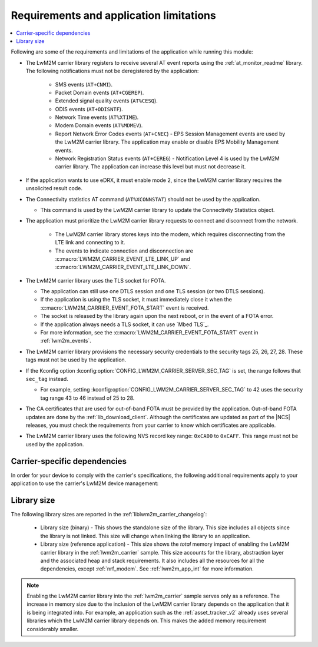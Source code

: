 .. _req_appln_limitations:

Requirements and application limitations
########################################

.. contents::
   :local:
   :depth: 2

Following are some of the requirements and limitations of the application while running this module:

* The LwM2M carrier library registers to receive several AT event reports using the :ref:`at_monitor_readme` library. The following notifications must not be deregistered by the application:

   * SMS events (``AT+CNMI``).
   * Packet Domain events (``AT+CGEREP``).
   * Extended signal quality events (``AT%CESQ``).
   * ODIS events (``AT+ODISNTF``).
   * Network Time events (``AT%XTIME``).
   * Modem Domain events (``AT%MDMEV``).
   * Report Network Error Codes events (``AT+CNEC``) - EPS Session Management events are used by the LwM2M carrier library.
     The application may enable or disable EPS Mobility Management events.
   * Network Registration Status events (``AT+CEREG``) - Notification Level 4 is used by the LwM2M carrier library.
     The application can increase this level but must not decrease it.

* If the application wants to use eDRX, it must enable mode 2, since the LwM2M carrier library requires the unsolicited result code.

* The Connectivity statistics AT command (``AT%XCONNSTAT``) should not be used by the application.

  * This command is used by the LwM2M carrier library to update the Connectivity Statistics object.

* The application must prioritize the LwM2M carrier library requests to connect and disconnect from the network.

   * The LwM2M carrier library stores keys into the modem, which requires disconnecting from the LTE link and connecting to it.
   * The events to indicate connection and disconnection are :c:macro:`LWM2M_CARRIER_EVENT_LTE_LINK_UP` and :c:macro:`LWM2M_CARRIER_EVENT_LTE_LINK_DOWN`.

* The LwM2M carrier library uses the TLS socket for FOTA.

  * The application can still use one DTLS session and one TLS session (or two DTLS sessions).
  * If the application is using the TLS socket, it must immediately close it when the :c:macro:`LWM2M_CARRIER_EVENT_FOTA_START` event is received.
  * The socket is released by the library again upon the next reboot, or in the event of a FOTA error.
  * If the application always needs a TLS socket, it can use `Mbed TLS`_.
  * For more information, see the :c:macro:`LWM2M_CARRIER_EVENT_FOTA_START` event in :ref:`lwm2m_events`.

* The LwM2M carrier library provisions the necessary security credentials to the security tags 25, 26, 27, 28.
  These tags must not be used by the application.
* If the Kconfig option :kconfig:option:`CONFIG_LWM2M_CARRIER_SERVER_SEC_TAG` is set, the range follows that ``sec_tag`` instead.

  * For example, setting :kconfig:option:`CONFIG_LWM2M_CARRIER_SERVER_SEC_TAG` to 42 uses the security tag range 43 to 46 instead of 25 to 28.

* The CA certificates that are used for out-of-band FOTA must be provided by the application.
  Out-of-band FOTA updates are done by the :ref:`lib_download_client`.
  Although the certificates are updated as part of the |NCS| releases, you must check the requirements from your carrier to know which certificates are applicable.

* The LwM2M carrier library uses the following NVS record key range: ``0xCA00`` to ``0xCAFF``.
  This range must not be used by the application.

.. _lwm2m_carrier_dependent:

Carrier-specific dependencies
*****************************

In order for your device to comply with the carrier's specifications, the following additional requirements apply to your application to use the carrier's LwM2M device management:

.. tabs::

   .. group-tab:: Verizon

        * In the Verizon network, the :ref:`liblwm2m_carrier_readme` library uses both DTLS sessions made available through the modem.
          Therefore, the application must expect to fail (or retry) if it attempts to establish a DTLS or TLS session.
          The application should never use a DTLS session indefinitely, because this will block the LwM2M carrier library.

   .. group-tab:: SoftBank

        * The application must support application FOTA.
        * The device must connect using a non-IP APN.

        The :ref:`serial_lte_modem` application and :ref:`lwm2m_carrier` sample feature an extra config file to enable the :kconfig:option:`CONFIG_LWM2M_CARRIER_SOFTBANK` dependencies.

        * The device must operate in the NB-IoT system mode.

          * If the :ref:`lte_lc_readme` library is used, you can enable the Kconfig option :kconfig:option:`CONFIG_LTE_NETWORK_MODE_NBIOT` to set the system mode.

          * If the :ref:`lte_lc_readme` library is not used, see the `system mode section in the nRF9160 AT Commands Reference Guide`_ or the `system mode section in the nRF91x1 AT Commands Reference Guide`_, depending on the SiP you are using for more information on setting the NB-IoT system mode.

          * If you are using the :ref:`serial_lte_modem` application, set the mode in the :file:`slm_auto_connect.h` file that is included with the :ref:`CONFIG_SLM_AUTO_CONNECT <CONFIG_SLM_AUTO_CONNECT>` Kconfig option.

   .. group-tab:: LG U+

        * The application must support application FOTA.
          The :ref:`serial_lte_modem` application and :ref:`lwm2m_carrier` sample contain extra config files to enable the :kconfig:option:`CONFIG_LWM2M_CARRIER_LG_UPLUS` dependencies.
        * The application must set the LG U+ configurations listed in the :c:struct:`lwm2m_carrier_lg_uplus_config_t` structure.
          If you are unsure about which values to supply during certification, reach out to your carrier or your local Nordic Semiconductor sales representative.

.. _lwm2m_lib_size:

Library size
************

The following library sizes are reported in the :ref:`liblwm2m_carrier_changelog`:

 * Library size (binary) - This shows the standalone size of the library.
   This size includes all objects since the library is not linked.
   This size will change when linking the library to an application.
 * Library size (reference application) - This size shows the *total* memory impact of enabling the LwM2M carrier library in the :ref:`lwm2m_carrier` sample.
   This size accounts for the library, abstraction layer and the associated heap and stack requirements.
   It also includes all the resources for all the dependencies, except :ref:`nrf_modem`.
   See :ref:`lwm2m_app_int` for more information.

.. note::

   Enabling the LwM2M carrier library into the :ref:`lwm2m_carrier` sample serves only as a reference.
   The increase in memory size due to the inclusion of the LwM2M carrier library depends on the application that it is being integrated into.
   For example, an application such as the :ref:`asset_tracker_v2` already uses several libraries which the LwM2M carrier library depends on.
   This makes the added memory requirement considerably smaller.
